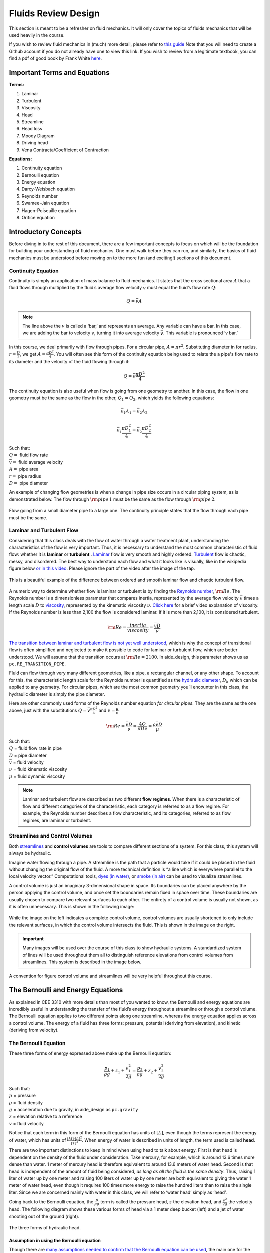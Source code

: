 .. _fluids_review_design:

************************
Fluids Review  Design
************************
This section is meant to be a refresher on fluid mechanics. It will only cover the topics of fluids mechanics that will be used heavily in the course.

If you wish to review fluid mechanics in (much) more detail, please refer to `this guide <https://github.com/AguaClara/CEE4540_Master/wiki/Fluids-Review-Guide>`_ Note that you will need to create a Github account if you do not already have one to view this link. If you wish to review from a legitimate textbook, you can find a pdf of good book by Frank White `here <https://hellcareers.files.wordpress.com/2016/01/fluid-mechanics-seventh-edition-by-frank-m-white.pdf>`_.



.. _fluids_terms_eqs:

Important Terms and Equations
==============================
**Terms:**

#. Laminar
#. Turbulent
#. Viscosity
#. Head
#. Streamline
#. Head loss
#. Moody Diagram
#. Driving head
#. Vena Contracta/Coefficient of Contraction

**Equations:**

#. Continuity equation
#. Bernoulli equation
#. Energy equation
#. Darcy-Weisbach equation
#. Reynolds number
#. Swamee-Jain equation
#. Hagen-Poiseuille equation
#. Orifice equation



.. _introductory_concepts:

Introductory Concepts
=======================
Before diving in to the rest of this document, there are a few important concepts to focus on which will be the foundation for building your understanding of fluid mechanics. One must walk before they can run, and similarly, the basics of fluid mechanics must be understood before moving on to the more fun (and exciting!) sections of this document.


.. _continuity_equation:

Continuity Equation
----------------------
Continuity is simply an application of mass balance to fluid mechanics. It states that the cross sectional area :math:`A` that a fluid flows through multiplied by the fluid’s average flow velocity :math:`\bar v` must equal the fluid’s flow rate :math:`Q`:

.. math::

    Q = \bar v A

.. note:: The line above the :math:`v` is called a ‘bar,’ and represents an average. Any variable can have a bar. In this case, we are adding the bar to velocity :math:`v`, turning it into average velocity :math:`\bar v`. This variable is pronounced ‘v bar.’

In this course, we deal primarily with flow through pipes. For a circular pipe, :math:`A = \pi r^2`. Substituting diameter in for radius, :math:`r = \frac{D}{2}`, we get :math:`A = \frac{\pi D^2}{4}`. You will often see this form of the continuity equation being used to relate the a pipe's flow rate to its diameter and the velocity of the fluid flowing through it:

.. math::

    Q = \bar v \frac{\pi D^2}{4}

The continuity equation is also useful when flow is going from one geometry to another. In this case, the flow in one geometry must be the same as the flow in the other, :math:`Q_1 = Q_2`, which yields the following equations:

.. math::

    \bar v_1 A_1 = \bar v_2 A_2

.. math::

    \bar v_1 \frac{\pi D_1^2}{4} = \bar v_2 \frac{\pi D_2^2}{4}

| Such that:
| :math:`Q =` fluid flow rate
| :math:`\bar v =` fluid average velocity
| :math:`A =` pipe area
| :math:`r =` pipe radius
| :math:`D =` pipe diameter


An example of changing flow geometries is when a change in pipe size occurs in a circular piping system, as is demonstrated below. The flow through :math:`{\rm pipe} \, 1` must be the same as the flow through :math:`{\rm pipe} \, 2`.

.. _continuity_pipes:
.. figure:: Images/continuity_pipes.png
    :width: 700px
    :align: center
    :alt: internal figure

    Flow going from a small diameter pipe to a large one. The continuity principle states that the flow through each pipe must be the same.


.. _laminar_and_turbulent_flow:

Laminar and Turbulent Flow
---------------------------
Considering that this class deals with the flow of water through a water treatment plant, understanding the characteristics of the flow is very important. Thus, it is necessary to understand the most common characteristic of fluid flow: whether it is **laminar** or **turbulent**     . `Laminar <https://en.wikipedia.org/wiki/Laminar_flow>`_ flow is very smooth and highly ordered. `Turbulent <https://en.wikipedia.org/wiki/Turbulence>`_ flow is chaotic, messy, and disordered. The best way to understand each flow and what it looks like is visually, like in the wikipedia figure below `or in this video <https://youtu.be/qtvVN2qt968?t=131>`_. Please ignore the part of the video after the image of the tap.

.. _wikipedia_laminar_turbulent:
.. figure:: Images/Wikipedia_laminar_turbulent.png
    :width: 400px
    :align: center
    :alt: Laminar flow, turbulent flow, and the transition

    This is a beautiful example of the difference between ordered and smooth laminar flow and chaotic turbulent flow.

A numeric way to determine whether flow is laminar or turbulent is by finding the `Reynolds number <https://en.wikipedia.org/wiki/Reynolds_number>`_, :math:`{\rm Re}`. The Reynolds number is a dimensionless parameter that compares inertia, represented by the average flow velocity :math:`\bar v` times a length scale :math:`D` to `viscosity <https://en.wikipedia.org/wiki/Viscosity>`_, represented by the kinematic viscosity :math:`\nu`. `Click here <https://www.youtube.com/watch?v=DVQw0svRHZA>`_ for a brief video explanation of viscosity. If the Reynolds number is less than 2,100 the flow is considered laminar. If it is more than 2,100, it is considered turbulent.

.. math::

    {\rm Re = \frac{inertia}{viscosity}} = \frac{\bar vD}{\nu}

`The transition between laminar and turbulent flow is not yet well understood <https://en.wikipedia.org/wiki/Laminar%E2%80%93turbulent_transition>`_, which is why the concept of transitional flow is often simplified and neglected to make it possible to code for laminar or turbulent flow, which are better understood. We will assume that the transition occurs at :math:`\rm{Re} = 2100`. In aide_design, this parameter shows us as ``pc.RE_TRANSITION_PIPE``.

Fluid can flow through very many different geometries, like a pipe, a rectangular channel, or any other shape. To account for this, the characteristic length scale for the Reynolds number is quantified as the `hydraulic diameter <https://www.engineeringtoolbox.com/hydraulic-equivalent-diameter-d_458.html>`_, :math:`D_h` which can be applied to any geometry. For circular pipes, which are the most common geometry you’ll encounter in this class, the hydraulic diameter is simply the pipe diameter.

Here are other commonly used forms of the Reynolds number equation *for circular pipes*. They are the same as the one above, just with the substitutions :math:`Q = \bar v \frac{\pi D^2}{4}` and :math:`\nu = \frac{\mu}{\rho}`

.. math::

    {\rm{Re}} = \frac{\bar vD}{\nu} = \frac{4Q}{\pi D\nu} = \frac{\rho \bar vD}{\mu}

| Such that:
| :math:`Q` = fluid flow rate in pipe
| :math:`D` = pipe diameter
| :math:`\bar v` = fluid velocity
| :math:`\nu` = fluid kinematic viscosity
| :math:`\mu` = fluid dynamic viscosity

.. seealso:: **Function in aide_design:** ``pc.re_pipe(FlowRate, Diam, Nu)`` Returns the Reynolds number *in a circular pipe*. Functions for finding the Reynolds number through other conduits and geometries can also be found in `physchem.py <https://github.com/AguaClara/aide_design/blob/master/aide_design/physchem.py>`_ within aide_design.

.. note:: Laminar and turbulent flow are described as two different **flow regimes**. When there is a characteristic of flow and different categories of the characteristic, each category is referred to as a flow regime. For example, the Reynolds number describes a flow characteristic, and its categories, referred to as flow regimes, are laminar or turbulent.


.. _streamlines-and_control_volumes:

Streamlines and Control Volumes
--------------------------------
Both `streamlines <https://en.wikipedia.org/wiki/Streamlines,_streaklines,_and_pathlines>`_ and **control volumes** are tools to compare different sections of a system. For this class, this system will always be hydraulic.

Imagine water flowing through a pipe. A streamline is the path that a particle would take if it could be placed in the fluid without changing the original flow of the fluid. A more technical definition is “a line which is everywhere parallel to the local velocity vector.” Computational tools, `dyes (in water) <https://proxy.duckduckgo.com/iur/?f=1&image_host=http%3A%2F%2Fwww.nuclear-power.net%2Fwp-content%2Fuploads%2F2016%2F05%2FFlow-Regime.png%3F4b884b&u=https://www.nuclear-power.net/wp-content/uploads/2016/05/Flow-Regime.png?4b884b>`_, or `smoke (in air) <https://www.youtube.com/watch?v=E9ZSAX56m0E&t=59s>`_ can be used to visualize streamlines.

A control volume is just an imaginary 3-dimensional shape in space. Its boundaries can be placed anywhere by the person applying the control volume, and once set the boundaries remain fixed in space over time. These boundaries are usually chosen to compare two relevant surfaces to each other. The entirety of a control volume is usually not shown, as it is often unnecessary. This is shown in the following image:

.. _control_volume_simplification:
.. figure:: Images/control_volume_simplification.png
    :width: 650px
    :align: center
    :alt: Control volume simplification

    While the image on the left indicates a complete control volume, control volumes are usually shortened to only include the relevant surfaces, in which the control volume intersects the fluid. This is shown in the image on the right.

.. important:: Many images will be used over the course of this class to show hydraulic systems. A standardized system of lines will be used throughout them all to distinguish reference elevations from control volumes from streamlines. This system is described in the image below.

.. _image_control_volumes:
.. figure:: Images/image_control_volumes.png
    :width: 650px
    :align: center
    :alt: Image control volumes

    A convention for figure control volume and streamlines will be very helpful throughout this course.



.. _bernoulli_and_energy_equations:

The Bernoulli and Energy Equations
==================================
As explained in CEE 3310 with more details than most of you wanted to know, the Bernoulli and energy equations are incredibly useful in understanding the transfer of the fluid’s energy throughout a streamline or through a control volume. The Bernoulli equation applies to two different points along one streamline, whereas the energy equation applies across a control volume. The energy of a fluid has three forms: pressure, potential (deriving from elevation), and kinetic (deriving from velocity).


.. _bernoulli_equation:

The Bernoulli Equation
----------------------
These three forms of energy expressed above make up the Bernoulli equation:

.. math::

    \frac{p_1}{\rho g} + {z_1} + \frac{v_1^2}{2g} = \frac{p_2}{\rho g} + {z_2} + \frac{v_2^2}{2g}

| Such that:
| :math:`p` = pressure
| :math:`\rho` = fluid density
| :math:`g` = acceleration due to gravity, in aide_design as ``pc.gravity``
| :math:`z` = elevation relative to a reference
| :math:`v` = fluid velocity

Notice that each term in this form of the Bernoulli equation has units of :math:`[L]`, even though the terms represent the energy of water, which has units of :math:`\frac{[M] \cdot [L]^2}{[T]^2}`. When energy of water is described in units of length, the term used is called **head**.

There are two important distinctions to keep in mind when using head to talk about energy. First is that head is dependent on the density of the fluid under consideration. Take mercury, for example, which is around 13.6 times more dense than water. 1 meter of mercury head is therefore equivalent to around 13.6 meters of water head. Second is that head is independent of the amount of fluid being considered, *as long as all the fluid is the same density*. Thus, raising 1 liter of water up by one meter and raising 100 liters of water up by one meter are both equivalent to giving the water 1 meter of water head, even though it requires 100 times more energy to raise the hundred liters than to raise the single liter. Since we are concerned mainly with water in this class, we will refer to ‘water head’ simply as ‘head’.

Going back to the Bernoulli equation, the :math:`\frac{p}{\rho g}` term is called the pressure head, :math:`z` the elevation head, and :math:`\frac{v^2}{2g}` the velocity head. The following diagram shows these various forms of head via a 1 meter deep bucket (left) and a jet of water shooting out of the ground (right).

.. _different_forms_of_head:
.. figure:: Images/different_forms_of_head.png
    :width: 650px
    :align: center
    :alt: Different forms of head

    The three forms of hydraulic head.

Assumption in using the Bernoulli equation
^^^^^^^^^^^^^^^^^^^^^^^^^^^^^^^^^^^^^^^^^^^
Though there are `many assumptions needed to confirm that the Bernoulli equation can be used <https://en.wikipedia.org/wiki/Bernoulli%27s_principle#Incompressible_flow_equation>`_, the main one for the purpose of this class is that energy is not gained or lost throughout the streamline being considered. If we consider more precise fluid mechanics terminology, then “friction by viscous forces must be negligible.” What this means is that the fluid along the streamline being considered is not losing energy to viscosity. Energy can only be transferred between its three forms if this equation is to be used, it can’t be gained or lost.

Example problems
^^^^^^^^^^^^^^^^^
`Here is a simple worksheet with very straightforward example problems using the Bernoulli equation. <https://www.teachengineering.org/content/cub_/lessons/cub_bernoulli/cub_bernoulli_lesson01_bepworksheetas_draft4_tedl_dwc.pdf>`_ Note that the solutions use the pressure-form of the Bernoulli equation. This just means that every term in the equation is multiplied by :math:`\rho g`, so the pressure term is just :math:`P`. The form of the equation does not affect the solution to the problem it helps solved.


.. _energy_equation:

The Energy Equation
-------------------
The assumption necessary to use the Bernoulli equation, which is stated above, represents the key difference between the Bernoulli equation and the energy equation for the purpose of this class. The energy equation accounts for the (L)oss of energy from both the fluid flowing, :math:`h_L`, and any other energy drain, like the charging of a (T)urbine, :math:`h_T`. It also accounts for any energy inputs into the system, :math:`h_P`, which is usually caused by a (P)ump within the control volume.

.. math::

    \frac{p_{1}}{\rho g} + z_{1} + \alpha_{1} \frac{\bar v_{1}^2}{2g} + h_P = \frac{p_{2}}{\rho g} + z_{2} + {\alpha_{2}} \frac{\bar v_{2}^2}{2g} + h_T + h_L

You’ll also notice the :math:`\alpha` term attached to the velocity head. This is a correction factor for kinetic energy, and will be neglected in this class. If you wish to learn more about the correction factors, `click here to sate your curiosity <http://nptel.ac.in/courses/105106114/pdfs/Unit6/6_1.pdf>`_. In the Bernoulli equation, the velocity of the streamline of water is considered, :math:`v`. The energy equation, however compares control surfaces instead of streamlines, and the velocities across a control surface many not all be the same. Hence, :math:`\bar v` is used to represent the average velocity. Since AguaClara does not use pumps nor turbines, :math:`h_P = h_T = 0`. With these simplifications, the energy equation can be written as follows:

.. math::

    \frac{p_{1}}{\rho g} + z_{1} + \frac{\bar v_{1}^2}{2g} = \frac{p_{2}}{\rho g} + z_{2} + \frac{\bar v_{2}^2}{2g} + h_L

**This is the form of the energy equation that you will see over and over again in CEE 4540.** To summarize, the main difference between the Bernoulli equation and the energy equation for the purposes of this class is energy loss. The energy equation accounts for the fluid’s loss of energy over time while the Bernoulli equation does not. So how can the fluid lose energy?



.. _headloss:

Headloss
=========
**Head(L)oss**, :math:`h_L` is a term that is ubiquitous in both this class and fluid mechanics in general. Its definition is exactly as it sounds: it refers to the loss of energy of a fluid as it flows through space. There are two components to head loss: major losses caused by pipe-fluid (f)riction, :math:`h_{\rm{f}}`, and minor losses caused by fluid-fluid friction resulting from flow (e)xpansions, :math:`h_e`, such that :math:`h_L = h_{\rm{f}} + h_e`.


.. _major_losses:

Major Losses
-------------
These losses are the result of friction between the fluid and the surface over which the fluid is flowing. A force acting parallel to a surface is referred to as `shear <https://en.wikipedia.org/wiki/Shear_force>`_. It can therefore be said that major losses are the result of shear between the fluid and the surface it’s flowing over. To help in understanding major losses, consider the following example: imagine, as you have so often in physics class, pushing a large box across the ground. Friction is what resists your efforts to push the box. The farther you push the box, the more energy you expend pushing against friction. The same is true for water moving through a pipe, where water is analogous to the box you want to move, the pipe is similar to the floor that provides the friction, and the major losses of the water through the pipe is analogous to the energy **you** expend by pushing the box.

In this class, we will be dealing primarily with major losses in circular pipes, as opposed to channels or pipes with other geometries. Fortunately for us, Henry Darcy and Julius Weisbach came up with a handy equation to determine the major losses in a circular pipe *under both laminar and turbulent flow conditions*. Their equation is logically but unoriginally named the `Darcy-Weisbach equation <https://en.wikipedia.org/wiki/Darcy%E2%80%93Weisbach_equation>`_ and is shown below:

.. math::

    h_{\rm{f}} \, = \, {\rm{f}} \frac{L}{D} \frac{\bar v^2}{2g}

Substituting the continuity equation :math:`Q = \bar vA` in the form of :math:`\bar v^2 = \frac{16Q^2}{\pi^2 D^4}` gives another, equivalent form of Darcy-Weisbach which uses flow, :math:`Q`, instead of velocity, :math:`\bar v`:

.. math::

    h_{\rm{f}} \, = \,{\rm{f}} \frac{8}{g \pi^2} \frac{LQ^2}{D^5}

| Such that:
| :math:`h_{\rm{f}}` = major loss, :math:`[L]`
| :math:`\rm{f}` = Darcy friction factor, dimensionless
| :math:`L` = pipe length, :math:`[L]`
| :math:`Q` = pipe flow rate, :math:`\frac{[L]^3}{[T]}`
| :math:`D` = pipe diameter, :math:`[L]`

.. seealso:: **Function in aide_design:** ``pc.headloss_fric(FlowRate, Diam, Length, Nu, PipeRough)`` Returns only major losses. Works for both laminar and turbulent flow.

Darcy-Weisbach is wonderful because it applies to both laminar and turbulent flow regimes and contains relatively easy to measure variables. The one exception is the Darcy friction factor, :math:`\rm{f}`. This parameter is an approximation for the magnitude of friction between the pipe walls and the fluid, and its value changes depending on the whether or not the flow is laminar or turbulent, and varies with the Reynolds number in both flow regimes.

For laminar flow, the friction factor can be determined from the following equation:

.. math::

    {\rm{f}} = \frac{64}{\rm{Re}}

For turbulent flow, the friction factor is more difficult to determine. In this class, we will use the `Swamee-Jain equation <https://en.wikipedia.org/wiki/Darcy_friction_factor_formulae#Swamee%E2%80%93Jain_equation>`_:

.. math::

    {\rm{f}} = \frac{0.25} {\left[ \log \left( \frac{\epsilon }{3.7D} + \frac{5.74}{{\rm Re}^{0.9}} \right) \right]^2}

| Such that:
| :math:`\epsilon` = pipe roughness, :math:`[L]`
| :math:`D` = pipe diameter, :math:`[L]`

.. seealso:: **Function in aide_design:** ``pc.fric(FlowRate, Diam, Nu, PipeRough)`` Returns :math:`\rm{f}` for laminar *or* turbulent flow. For laminar flow, use ‘0’ for the ``PipeRough`` input.

The simplicity of the equation for :math:`\rm{f}` during laminar flow allows for substitutions to create a very useful, simplified equation for major losses during laminar flow. This simplification combines the Darcy-Weisbach equation, the equation for the Darcy friction factor during laminar flow, and the Reynold’s number formula:

.. math::

    h_{\rm{f}} \, = \,{\rm{f}} \frac{8}{g \pi^2} \frac{LQ^2}{D^5}

.. math::

    {\rm{f}} = \frac{64}{\rm{Re}}

.. math::

    {\rm{Re}}=\frac{4Q}{\pi D\nu}

To form the `Hagen-Poiseuille equation <https://en.wikipedia.org/wiki/Hagen%E2%80%93Poiseuille_equation>`_ for major losses during laminar flow, and *only* during laminar flow:

.. math::

    h_{\rm{f}} = \frac{128\mu L Q}{\rho g\pi D^4}

.. math::

    h_{\rm{f}} = \frac{32\nu L\bar v}{ g D^2}

The significance of this equation lies in its relationship between :math:`h_{\rm{f}}` and :math:`Q`. Hagen-Poiseuille shows that the terms are directly proportional (:math:`h_{\rm{f}} \propto Q`) during laminar flow, while Darcy-Weisbach shows that :math:`h_{\rm{f}}` grows with the square of :math:`Q` during turbulent flow (:math:`h_{\rm{f}} \propto Q^2`). As you will soon see, minor losses, :math:`h_e`, will grow with the square of :math:`Q` in both laminar and turbulent flow. This has implications that will be discussed later, in the flow control section.

In 1944, Lewis Ferry Moody plotted a ridiculous amount of experimental data, gathered by many people, on the Darcy-Weisbach friction factor to create what we now call the `Moody diagram <https://en.wikipedia.org/wiki/Moody_chart>`_. This diagram has the friction factor :math:`\rm{f}` on the left-hand y-axis, relative pipe roughness :math:`\frac{\epsilon}{D}` on the right-hand y-axis, and Reynolds number :math:`\rm{Re}` on the x-axis. The Moody diagram is an alternative to computational methods for finding :math:`\rm{f}`.

.. _moody:
.. figure:: Images/Moody.jpg
    :width: 650px
    :align: center
    :alt: Moody diagram

    This is the famous and famously useful Moody diagram.


.. _minor_losses:

Minor Losses
-------------
Unfortunately, there is no simple ‘pushing a box across the ground’ example to explain minor losses. So instead, consider a `hydraulic jump <https://www.youtube.com/watch?v=5spXXZX55C8>`_. In the video, you can see lots of turbulence and eddies in the transition region between the fast, shallow flow and the slow, deep flow. The high amount of mixing of the water in the transition region of the hydraulic jump results in significant friction *between water and water* (recall that the measure of a fluid’s resistance to internal, fluid-fluid friction is called **viscosity**). This turbulent, eddy-induced, fluid-fluid friction results in minor losses, much like fluid-pipe friction results in major losses.

As is the case in a hydraulic jump, a flow expansion (from shallow flow to deep flow) creates the turbulent eddies that result in minor losses. This will be a recurring theme in throughout the course: **minor losses are caused by flow expansions**. Imagine a pipe fitting that connects a small diameter pipe to a large diameter one, as shown in the image below. The flow must expand to fill up the entire large diameter pipe. This expansion creates turbulent eddies near the union between the small and large pipes, and these eddies cause minor losses. You may already know the equation for minor losses, but understanding where it comes from is very important for effective AguaClara plant design. For this reason, you are strongly recommended to read through the full derivation, in :ref:`fluids_review_derivations`.

There are three forms of the minor loss equation that you will see in this class:

.. math::

    {\rm{ \mathbf{First \, form:} }} \,\,\, h_e = \frac{\left( \bar v_{in}  - \bar v_{out} \right)^2}{2g}

.. math::

    {\rm{ \mathbf{Second \, form:} }} \,\,\, h_e = \frac{\bar v_{in}^2}{2g}{\left( {1 - \frac{A_{in}}{A_{out}}} \right)^2} = \,\,\, \frac{\bar v_{in}^2}{2g} \mathbf{K_e^{'}}

.. math::

    {\rm{ \mathbf{Third \, form:} }} \,\,\, h_e = \frac{\bar v_{out}^2}{2g}{\left( {\frac{A_{out}}{A_{in}}} -1 \right)^2} = \,\,\,\, \frac{\bar v_{out}^2}{2g} \mathbf{K_e}

| Such that:
| :math:`K_e^{'}, \,\, K_e` = minor loss coefficients, dimensionless

.. seealso:: **Function in aide_design:** ``pc.headloss_exp_general(Vel, KMinor)`` Returns :math:`h_e`. Can be either the second or third form due to user input of both velocity and minor loss coefficient. It is up to the user to use consistent :math:`\bar v` and :math:`K_e`.

.. seealso:: **Function in aide_design:** ``pc.headloss_exp(FlowRate, Diam, KMinor)`` Returns :math:`h_e`. Uses third form, :math:`K_e`.

.. note:: You will often see :math:`K_e^{'}` and :math:`K_e` used without the :math:`e` subscript, they will appear as :math:`K^{'}` and :math:`K`.

.. _minor_loss_pipe_FRD:
.. figure:: Images/minor_loss_pipe.png
    :width: 650px
    :align: center
    :alt: Minor loss displayed in a flow expansion

    The :math:`in` and :math:`out` subscripts in each of the three forms refer to this diagram that was used for the derivation.

The second and third forms are the ones which you are probably most familiar with. The distinction between them, however, is critical. First, consider the magnitudes of :math:`A_{in}` and :math:`A_{out}`. :math:`A_{in}` can never be larger than :math:`A_{out}`, because the flow is expanding. When flow expands, the cross-sectional area it flows through must increase. As a result, both :math:`\frac{A_{out}}{A_{in}} > 1` and :math:`\frac{A_{in}}{A_{out}} < 1` must always be true. This means that :math:`K^{'}` can never be greater than 1, while :math:`K` technically has no upper limit.

If you have taken CEE 3310, you have seen tables of minor loss coefficients `like this
one <https://www.engineeringtoolbox.com/minor-loss-coefficients-pipes-d_626.html>`_, and they almost all have coefficients greater than 1. This implies that these tables use the third form of the minor loss equation as we have defined it, where the velocity is :math:`\bar v_{out}`. There is a good reason for using the third form over the second one: :math:`\bar v_{out}` is far easier to determine than :math:`\bar v_{in}`. Consider flow through a pipe elbow, as shown in the image below.

.. _minor_loss_elbow:
.. figure:: Images/minor_loss_elbow.png
    :width: 650px
    :align: center
    :alt: Minor loss displayed in an elbow

    Flow around a pipe elbow results in a minor loss.

In order to find :math:`\bar v_{out}`, we first need to know which point is :math:`out` and which point is :math:`in`. A simple way to distinguish the two points is that :math:`in` occurs when the flow is most contracted, and :math:`out` occurs when the flow has fully expanded after that maximal contraction. Going on these guidelines, point ‘B’ above would be :math:`in`, since it represents the most contracted flow in the elbow-pipe system. Therefore point ‘C’ would be :math:`out`, as it is the point where the flow has fully expanded after its compression in ‘B.’

:math:`\bar v_{out}` is easy to determine because it is the velocity of the fluid as it flows through the entire area of the pipe. Thus, :math:`\bar v_{out}` can be found with the continuity equation, since the flow through the pipe and its diameter are easy to measure, :math:`\bar v_{out} = \frac{4 Q}{\pi D^2}`. On the other hand, :math:`\bar v_{in}` is difficult to find, as the area of the contracted flow is dependent on the exact geometry of the elbow. This is why the third form of the minor loss equation, as we have defined it, is the most common.


.. _head_loss_elevation_difference_trick:

Head Loss = Elevation Difference Trick
--------------------------------------
This trick, also called the ‘control volume trick,’ or more colloquially, the ‘head loss trick,’ is incredibly useful for simplifying hydraulic systems and is used all the time in this class.

Consider the following image, which was taken from the Flow Control and Measurement powerpoint.

.. _head_loss_trick:
.. figure:: Images/head_loss_trick.png
    :width: 650px
    :align: center
    :alt: Image used to explain the head loss trick

    A typical hydraulic system can be used to understand the head loss trick.

In systems like this, where an elevation difference is causing the flow of water, the elevation difference is called the **driving head**. In the system above, the driving head is the elevation difference between the water level and the end of the tubing. Usually driving head is written as :math:`\Delta z` or :math:`\Delta h`, though above it is labelled as :math:`h_L`.

This image is violating the energy equation by saying that the elevation difference between the water in the tank and the end of the tube is :math:`h_L`. It implies that all of the driving head, :math:`\Delta z`, is lost to head loss and therefore that no water is flowing out of the tubing, which is not true. Let’s apply the energy equation between the two red points. Pressures are atmospheric at both points and the velocity of water at the top of tank is negligible.

.. math::

    \rlap{\Bigg/}\frac{p_{1}}{\rho g} + z_{1} + \rlap{\Bigg/}\frac{\bar v_{1}^2}{2g} = \rlap{\Bigg/}\frac{p_{2}}{\rho g} + z_{2} + \frac{\bar v_{2}^2}{2g} + h_L

We now get:

.. math::

    \Delta z = \frac{\bar v_2^2}{2g} + h_L

This contradicts the image above, which says that :math:`\Delta z = h_L` and neglects :math:`\frac{\bar v_2^2}{2g}`. The image above is correct, however, if you apply the head loss trick. The trick incorporates the :math:`\frac{\bar v_2^2}{2g}` term *into* the :math:`h_L` term as a minor loss. See the math below:

.. math::

    \Delta z = \frac{\bar v_2^2}{2g} + h_e + h_f

.. math::

    \Delta z = \frac{\bar v_2^2}{2g} + \left( \sum K \right) \frac{\bar v_2^2}{2g} + h_f

.. math::

    \Delta z = \left( 1 + \sum K \right) \frac{\bar v_2^2}{2g} + h_f

This last step incorporated the kinetic energy term of the energy equation, :math:`\frac{\bar v_2^2}{2g}`, into the minor loss equation by saying that its :math:`K` is 1. From here, we reverse our steps to get :math:`\Delta z = h_L`

.. math::

    \Delta z = h_e + h_f

.. math::

    \Delta z = h_L

By applying the head loss trick, you are considering the entire flow of water out of a control volume as lost energy. This is just an algebraic trick, the only thing to remember when applying this trick is that :math:`\sum K` will always be at least 1, even if there are no ‘real’ minor losses in the system.


.. _the_orifice_equation:

The Orifice Equation
--------------------
This equation is one that you’ll see again and again throughout this class. Understanding it now will be invaluable, as future concepts will use and build on this equation.

Vena Contracta
^^^^^^^^^^^^^^
Before describing the equation, we must first understand the concept of a `vena contracta <https://en.wikipedia.org/wiki/Vena_contracta>`_. Refer once more to this image of flow through a pipe elbow.

.. _minor_loss_elbow_2:
.. figure:: Images/minor_loss_elbow.png
    :width: 650px
    :align: center
    :alt: Minor loss displayed in an elbow

    This is the same figure as :numref:`minor_loss_elbow`, and is displayed here again for convenience.

The flow contracts as the fluid moves from point ‘A’ to point ‘B.’ This happens because the fluid can’t make a sharp turn at the corner of the elbow. Instead, the streamline closest to the sharp turn makes a slow, gradual change in direction, as shown in the image. As a result of this gradual turn, the cross-sectional area the fluid is flowing through at point ‘B’ is less than the cross-sectional area it flows through at points ‘A’ and ‘C’. Written as an equation, :math:`A_{csB} < A_{csA} = A_{csC}`, where the :math:`_{csA}` stands for ‘control surface :math:`A`’ subscript.

The term ‘vena contracta’ describes the phenomenon of contracting flow due to streamlines being unable to make sharp turns. :math:`\Pi_{vc}` is a ratio between the flow area at the vena contracta, :math:`A_{csB}`, which is when the flow is *maximally* contracted, and the flow area *before* the contraction, :math:`A_{csA}`. In the image above, the equation for the vena contracta coefficient would be:

.. math::

    \Pi_{vc} = \frac{A_{csB}}{A_{csA}}

Note that what this class calls :math:`\Pi_{vc}` is often referred to as a ‘Coefficient of Contraction,’ :math:`C_c`, in other engineering courses and settings. When the most extreme turn a streamline must make
is 90°, the value of the vena contracta coefficient is close to 0.62. This parameter is in aide_design as ``pc.RATIO_VC_ORIFICE``. The vena contracta coefficient value is a function of the flow geometry.

**A vena contracta coefficient is not a minor loss coefficient.** Though the equations for the two both involve contracted and non-contracted areas, these coefficients are not the same. Refer to the flow through a pipe elbow image above. The minor loss coefficient equation uses the areas of points ‘B’ and ‘C,’ while the vena contracta coefficient uses the areas of points ‘A’ and ‘B.’ Additionally, the equations to calculate the coefficients themselves are not the same. Confusing the two coefficients is common mistake that this paragraph will hopefully help you to avoid.

Origin
^^^^^^
The orifice equation is derived from the Bernoulli equation as applied to the purple points in the following image:


.. _hole_in_a_bucket:
.. figure:: Images/hole_in_a_bucket.png
    :width: 650px
    :align: center
    :alt: Minor loss displayed in an elbow

    Flow through a hole in the bottom of a bucket is a great example of a orifice equation.

At point A, the pressure is atmospheric and the instantaneous velocity is negligible as the water level in the bucket drops slowly. At point B, the pressure is also atmospheric. We define the difference in elevations between the two points, :math:`z_A - z_B`, to be :math:`\Delta h`. With these simplifications (:math:`p_A = \bar v_A = p_B = 0`) and assumptions (:math:`z_A - z_B = \Delta h`), the Bernoulli equation becomes:

.. math::

    \Delta h = \frac{\bar v_B^2}{2g}

Substituting the continuity equation :math:`Q = \bar v A` in the form of :math:`\bar v_B^2 = \frac{Q^2}{A_{vc}^2}`, the vena contracta coefficient in the form of :math:`A_{vc} = \Pi_{vc} A_{or}` yields:

.. math::

   \Delta h = \frac{Q^2}{2g \Pi_{vc}^2 A_{or}^2}

Which, rearranged to solve for :math:`Q` gives **The Orifice Equation:**

.. math::
  :label: orifice_equation

    Q = \Pi_{vc} A_{or} \sqrt{2g\Delta h}

| Such that:
| :math:`\Pi_{vc}` = 0.62 = vena contracta coefficient, in aide_design as ``pc.RATIO_VC_ORIFICE``
| :math:`A_{or}` = orifice area- NOT contracted flow area
| :math:`\Delta h` = elevation difference between orifice and water level

.. seealso:: **Equation in aide_design:** ``pc.flow_orifice(Diam, Height, RatioVCOrifice)`` Returns flow through a horizontal orifice.

.. seealso:: **Equation in aide_design:** ``pc.flow_orifice_vert(Diam, Height, RatioVCOrifice)`` Returns flow through a vertical orifice. The height parameter refers to height above the center of the orifice.

.. _vertical_and_horizontal_orifices:
.. figure:: Images/vertical_and_horizontal_orifices.png
    :width: 650px
    :align: center
    :alt: Vertical and horizontal orifices

    The descriptions 'vertical' and 'horizontal' apply to the orientation of the orifices, not to the orientation of the fluid coming out of the orifices.

There are two configurations for an orifice in the wall of a reservoir of water, horizontal and vertical, as the image above shows. The orifice equation shown in the previous section is for a horizontal orifice, but for a vertical orifice the equation requires integration to return the correct flow. You will explore this in the Flow Control and Measurement Design Challenge.


.. _FR_section_summary:

Section Summary
---------------
1. **Bernoulli vs energy equations:** The Bernoulli equation assumes that energy is conserved throughout a streamline or control volume. The Energy equation assumes that there is energy loss, or head loss :math:`h_L`. This head loss is composed of major losses, :math:`h_{\rm{f}}`, and minor losses, :math:`h_e`.

Bernoulli equation:

.. math::

    \frac{p_1}{\rho g} + {z_1} + \frac{\bar v_1^2}{2g} = \frac{p_2}{\rho g} + {z_2} + \frac{\bar v_2^2}{2g}

Energy equation, simplified to remove pumps, turbines, and :math:`\alpha` factors:

.. math::

   \frac{p_{1}}{\rho g} + z_{1} + \frac{\bar v_{1}^2}{2g} = \frac{p_{2}}{\rho g} + z_{2} + \frac{\bar v_{2}^2}{2g} + h_L

2. **Major losses:** Defined as the energy loss due to shear between the walls of the pipe/flow conduit and the fluid. The Darcy-Weisbach equation is used to find major losses in both laminar and turbulent flow regimes. The equation for finding the Darcy friction factor, :math:`\rm{f}`, changes depending on whether the flow is laminar or turbulent. The Moody diagram is a common graphical method for finding :math:`\rm{f}`. During laminar flow, the Hagen-Poiseuille equation, which is just a combination of Darcy-Weisbach, Reynolds number, and :math:`{\rm{f}} = \frac{64}{\rm{Re}}`, can be used

Darcy-Weisbach equation:

.. math::

    h_{\rm{f}} = {\rm{f}} \frac{L}{D} \frac{\bar v^2}{2g}

For water treatment plant design we tend to use plant flow rate, :math:`Q`, as our master variable and thus we have.

.. math::

    h_{\rm{f}} = {\rm{f}} \frac{8}{g \pi^2} \frac{LQ^2}{D^5}

:math:`\rm{f}` for laminar flow:

.. math::

    {\rm{f}} = \frac{64}{\rm{Re}} = \frac{16 \pi D \nu}{Q} = \frac{64 \nu}{\bar v D}

:math:`\rm{f}` for turbulent flow:

.. math::

    {\rm{f}} = \frac{0.25} {\left[ \log \left( \frac{\epsilon }{3.7D} + \frac{5.74}{{\rm Re}^{0.9}} \right) \right]^2}

Hagen-Poiseuille equation for laminar flow:

.. math::

    h_{\rm{f}} = \frac{32\mu L \bar v}{\rho gD^2} = \frac{128\mu Q}{\rho g\pi D^4}

3. **Minor losses:** Defined as the energy loss due to the generation of turbulent eddies when flow expands. Once more: minor losses are caused by flow expansions. There are three forms of the minor loss equation, two of which look the same but use different coefficients (:math:`K^{'}` vs :math:`K`) and velocities (:math:`\bar v_{in}` vs :math:`\bar v_{out}`). *Make sure the coefficient you select is consistent with the velocity you use*.

First form:

.. math::

    h_e = \frac{\left( \bar v_{in}  - \bar v_{out} \right)^2}{2g}

Second form:

.. math::

    h_e = \frac{\bar v_{in}^2}{2g}{\left( {1 - \frac{A_{in}}{A_{out}}} \right)^2} = \,\,\, \frac{\bar v_{in}^2}{2g} \mathbf{K^{'}}

Third and most common form:

.. math::

    h_e = \frac{\bar v_{out}^2}{2g}{\left( {\frac{A_{out}}{A_{in}}} -1 \right)^2} = \,\,\,\, \frac{\bar v_{out}^2}{2g} \mathbf{K}

4. **Major and minor losses vary with flow:** While it is generally important to know how increasing or decreasing flow will affect head loss, it is even more important for this class to understand exactly how flow will affect head loss. As the table below shows, head loss will always be proportional to flow squared during turbulent flow. During laminar flow, however, the exponent on :math:`Q` will be between 1 and 2 depending on the proportion of major to minor losses.

+------------------------+--------------+--------------+
| Head loss scales with: | Major Losses | Minor Losses |
+========================+==============+==============+
| Laminar                | :math:`Q`    | :math:`Q^2`  |
+------------------------+--------------+--------------+
| Turbulent              | :math:`Q^2`  | :math:`Q^2`  |
+------------------------+--------------+--------------+

5. The **head loss trick**, also called the control volume trick, can be used to incorporate the ‘kinetic energy out’ term of the energy equation, :math:`\frac{\bar v_2^2}{2g}`, into head loss as a minor loss with :math:`K = 1`, so the minor loss equation becomes :math:`\left( 1 + \sum K \right) \frac{\bar v^2}{2g}`. This is used to be able to say that :math:`\Delta z = h_L` and makes many equation simplifications possible in the future.

6. **Orifice equation and vena contractas:** The orifice equation is used to determine the flow out of an orifice given the elevation of water above the orifice. This equation introduces the concept of vena contracta, which describes flow contraction due to the inability of streamlines to make sharp turns. The equation shows that the flow out of an orifice is proportional to the square root of the driving head, :math:`Q \propto \sqrt{\Delta h}`. Depending on the orientation of the orifice, vertical (like a hole in the side of a bucket) or horizontal (like a hole in the bottom of a bucket), a different equation in aide_design should be used.

The Orifice Equation:

.. math::

    Q = \Pi_{vc} A_{or} \sqrt{2g\Delta h}
